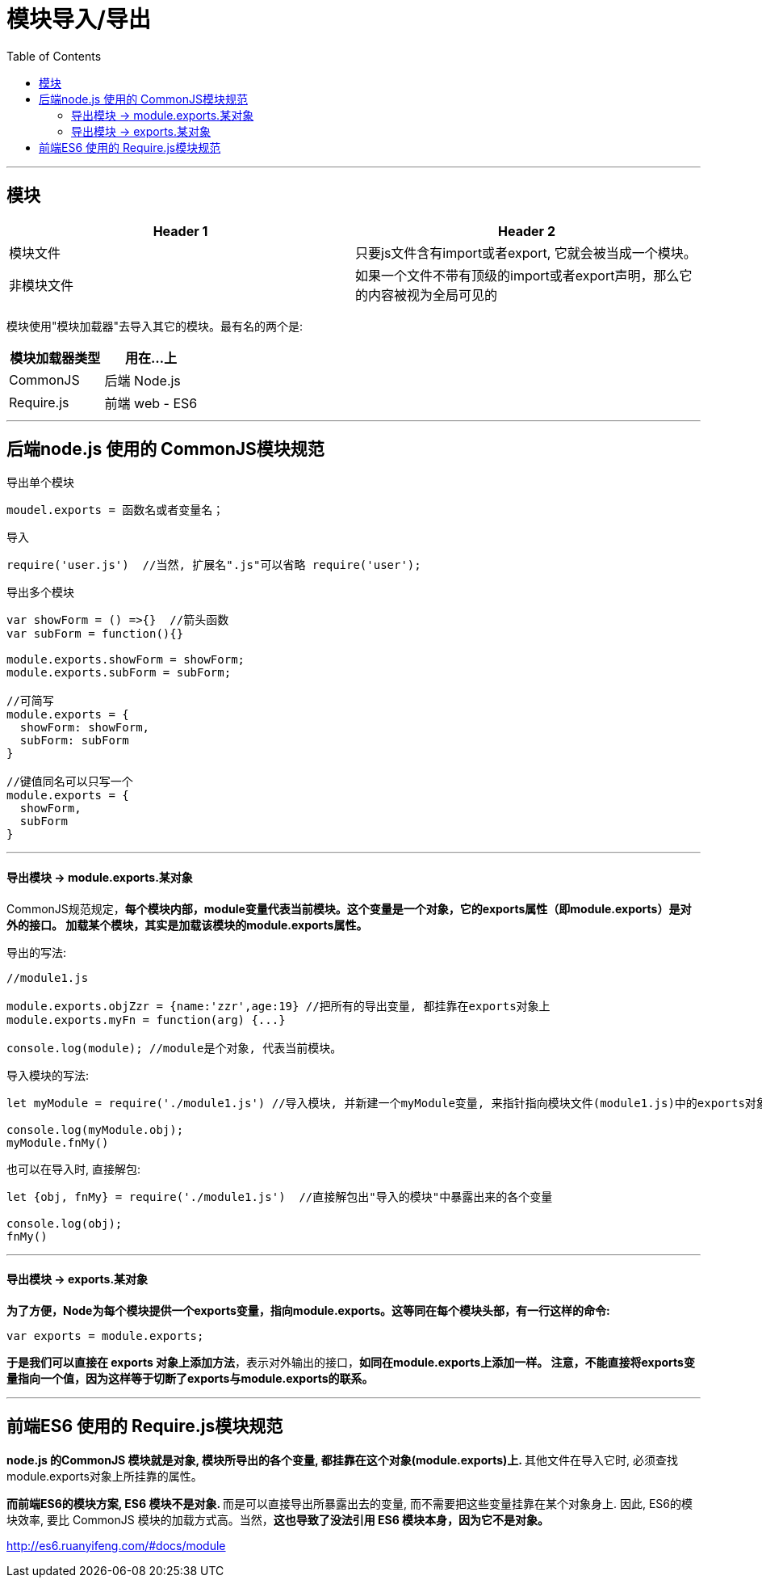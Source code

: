 
= 模块导入/导出
:toc:

---

== 模块


|===
|Header 1 |Header 2

|模块文件
|只要js文件含有import或者export, 它就会被当成一个模块。

|非模块文件
|如果一个文件不带有顶级的import或者export声明，那么它的内容被视为全局可见的
|===


模块使用"模块加载器"去导入其它的模块。最有名的两个是:


|===
|模块加载器类型|用在...上

|CommonJS
|后端 Node.js

|Require.js
|前端 web - ES6
|===


---

== 后端node.js 使用的 CommonJS模块规范

导出单个模块
[source, typescript]
....
moudel.exports = 函数名或者变量名；
....

导入
[source, typescript]
....
require('user.js')  //当然, 扩展名".js"可以省略 require('user');
....

导出多个模块
[source, typescript]
....
var showForm = () =>{}  //箭头函数
var subForm = function(){}

module.exports.showForm = showForm;
module.exports.subForm = subForm;

//可简写
module.exports = {
  showForm: showForm,
  subForm: subForm
}

//键值同名可以只写一个
module.exports = {
  showForm,
  subForm
}
....

---

==== 导出模块 -> module.exports.某对象

CommonJS规范规定，**每个模块内部，module变量代表当前模块。这个变量是一个对象，它的exports属性（即module.exports）是对外的接口。 加载某个模块，其实是加载该模块的module.exports属性。**

导出的写法:
[source, typescript]
....
//module1.js

module.exports.objZzr = {name:'zzr',age:19} //把所有的导出变量, 都挂靠在exports对象上
module.exports.myFn = function(arg) {...}

console.log(module); //module是个对象, 代表当前模块。
....

导入模块的写法:
[source, typescript]
....
let myModule = require('./module1.js') //导入模块, 并新建一个myModule变量, 来指针指向模块文件(module1.js)中的exports对象.

console.log(myModule.obj);
myModule.fnMy()
....

也可以在导入时, 直接解包:
[source, typescript]
....
let {obj, fnMy} = require('./module1.js')  //直接解包出"导入的模块"中暴露出来的各个变量

console.log(obj);
fnMy()
....

---

==== 导出模块 -> exports.某对象

**为了方便，Node为每个模块提供一个exports变量，指向module.exports。这等同在每个模块头部，有一行这样的命令:**
[source, typescript]
....
var exports = module.exports;
....

**于是我们可以直接在 exports 对象上添加方法**，表示对外输出的接口，**如同在module.exports上添加一样。  注意，不能直接将exports变量指向一个值，因为这样等于切断了exports与module.exports的联系。**


---

== 前端ES6 使用的 Require.js模块规范

**node.js 的CommonJS 模块就是对象, 模块所导出的各个变量, 都挂靠在这个对象(module.exports)上. **其他文件在导入它时, 必须查找module.exports对象上所挂靠的属性。

**而前端ES6的模块方案, ES6 模块不是对象. **而是可以直接导出所暴露出去的变量, 而不需要把这些变量挂靠在某个对象身上. 因此, ES6的模块效率, 要比 CommonJS 模块的加载方式高。当然，**这也导致了没法引用 ES6 模块本身，因为它不是对象。**











http://es6.ruanyifeng.com/#docs/module









